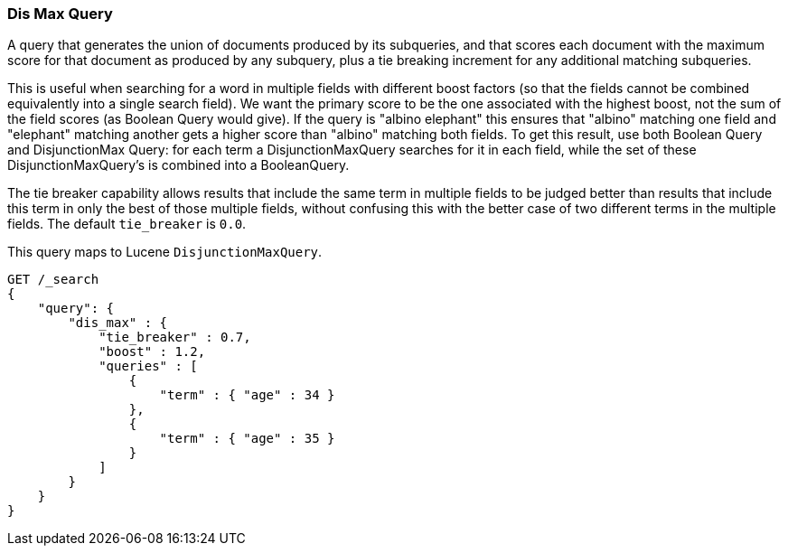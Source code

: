 [[query-dsl-dis-max-query]]
=== Dis Max Query

A query that generates the union of documents produced by its
subqueries, and that scores each document with the maximum score for
that document as produced by any subquery, plus a tie breaking increment
for any additional matching subqueries.

This is useful when searching for a word in multiple fields with
different boost factors (so that the fields cannot be combined
equivalently into a single search field). We want the primary score to
be the one associated with the highest boost, not the sum of the field
scores (as Boolean Query would give). If the query is "albino elephant"
this ensures that "albino" matching one field and "elephant" matching
another gets a higher score than "albino" matching both fields. To get
this result, use both Boolean Query and DisjunctionMax Query: for each
term a DisjunctionMaxQuery searches for it in each field, while the set
of these DisjunctionMaxQuery's is combined into a BooleanQuery.

The tie breaker capability allows results that include the same term in
multiple fields to be judged better than results that include this term
in only the best of those multiple fields, without confusing this with
the better case of two different terms in the multiple fields. The
default `tie_breaker` is `0.0`.

This query maps to Lucene `DisjunctionMaxQuery`.

[source,js]
--------------------------------------------------
GET /_search
{
    "query": {
        "dis_max" : {
            "tie_breaker" : 0.7,
            "boost" : 1.2,
            "queries" : [
                {
                    "term" : { "age" : 34 }
                },
                {
                    "term" : { "age" : 35 }
                }
            ]
        }
    }
}    
--------------------------------------------------
// CONSOLE
